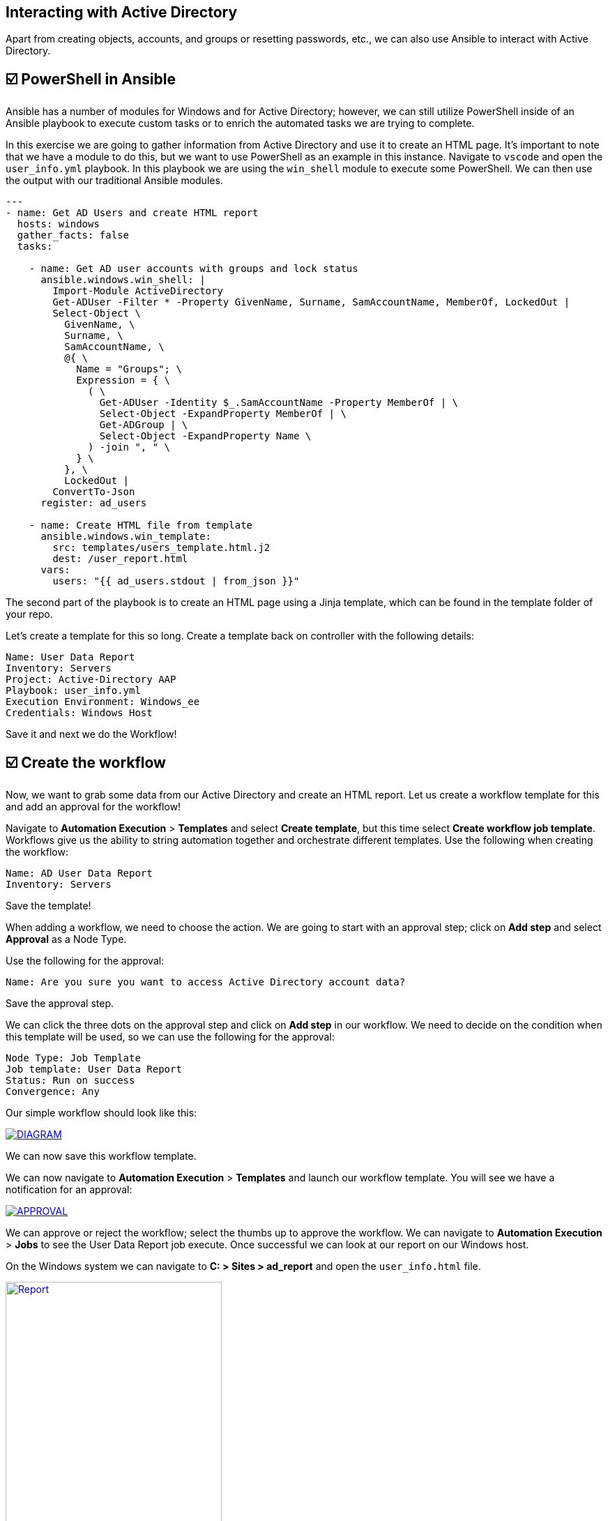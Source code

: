 [#interacting-ad]
== Interacting with Active Directory


Apart from creating objects, accounts, and groups or resetting passwords, etc., we can also use Ansible to interact with Active Directory.


[#powershell-in-ansible]
== ☑️ PowerShell in Ansible

Ansible has a number of modules for Windows and for Active Directory; however, we can still utilize PowerShell inside of an Ansible playbook to execute custom tasks or to enrich the automated tasks we are trying to complete.

In this exercise we are going to gather information from Active Directory and use it to create an HTML page. It's important to note that we have a module to do this, but we want to use PowerShell as an example in this instance. Navigate to `vscode` and open the `user_info.yml` playbook. In this playbook we are using the `win_shell` module to execute some PowerShell. We can then use the output with our traditional Ansible modules.

[source,yaml]
----
---
- name: Get AD Users and create HTML report
  hosts: windows
  gather_facts: false
  tasks:

    - name: Get AD user accounts with groups and lock status
      ansible.windows.win_shell: |
        Import-Module ActiveDirectory
        Get-ADUser -Filter * -Property GivenName, Surname, SamAccountName, MemberOf, LockedOut |
        Select-Object \
          GivenName, \
          Surname, \
          SamAccountName, \
          @{ \
            Name = "Groups"; \
            Expression = { \
              ( \
                Get-ADUser -Identity $_.SamAccountName -Property MemberOf | \
                Select-Object -ExpandProperty MemberOf | \
                Get-ADGroup | \
                Select-Object -ExpandProperty Name \
              ) -join ", " \
            } \
          }, \
          LockedOut |
        ConvertTo-Json
      register: ad_users

    - name: Create HTML file from template
      ansible.windows.win_template:
        src: templates/users_template.html.j2
        dest: /user_report.html
      vars:
        users: "{{ ad_users.stdout | from_json }}"
----

The second part of the playbook is to create an HTML page using a Jinja template, which can be found in the template folder of your repo.

Let's create a template for this so long. Create a template back on controller with the following details:

----
Name: User Data Report
Inventory: Servers
Project: Active-Directory AAP
Playbook: user_info.yml
Execution Environment: Windows_ee
Credentials: Windows Host
----

Save it and next we do the Workflow!

[#create-workflow]
== ☑️ Create the workflow

Now, we want to grab some data from our Active Directory and create an HTML report. Let us create a workflow template for this and add an approval for the workflow!

Navigate to *Automation Execution* > *Templates* and select *Create template*, but this time select *Create workflow job template*. Workflows give us the ability to string automation together and orchestrate different templates. Use the following when creating the workflow:

----
Name: AD User Data Report
Inventory: Servers
----

Save the template!

When adding a workflow, we need to choose the action. We are going to start with an approval step; click on *Add step* and select *Approval* as a Node Type.

Use the following for the approval:

----
Name: Are you sure you want to access Active Directory account data?
----
Save the approval step.

We can click the three dots on the approval step and click on *Add step* in our workflow. We need to decide on the condition when this template will be used, so we can use the following for the approval:

----
Node Type: Job Template
Job template: User Data Report
Status: Run on success
Convergence: Any
----

Our simple workflow should look like this:

image::diagram.png[DIAGRAM,link=self,window=_blank]

We can now save this workflow template.

We can now navigate to *Automation Execution* > *Templates* and launch our workflow template. You will see we have a notification for an approval:

image::approval.png[APPROVAL,link=self,window=_blank]

We can approve or reject the workflow; select the thumbs up to approve the workflow.
We can navigate to *Automation Execution* > *Jobs* to see the User Data Report job execute. Once successful we can look at our report on our Windows host.

On the Windows system we can navigate to *C: > Sites > ad_report* and open the `user_info.html` file.

image::report.png[Report,link=self,window=_blank,width=60%]

You should view the accounts from your Active Directory. Congrats!

This concludes this lab.
